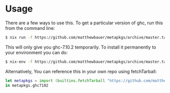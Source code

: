 * Usage

There are a few ways to use this. To get a particular version of ghc, run this from the command line:

#+BEGIN_SRC sh
$ nix run -f https://github.com/matthewbauer/metapkgs/archive/master.tar.gz ghc7102
#+END_SRC

This will only give you ghc-7.10.2 temporarily. To install it permanently to your environment you can do:

#+BEGIN_SRC sh
$ nix-env -f https://github.com/matthewbauer/metapkgs/archive/master.tar.gz -iA ghc843
#+END_SRC

Alternatively, You can reference this in your own repo using fetchTarball:

#+BEGIN_SRC nix
let metapkgs = import (builtins.fetchTarball "https://github.com/matthewbauer/metapkgs/archive/master.tar.gz");
in metapkgs.ghc7102
#+END_SRC
